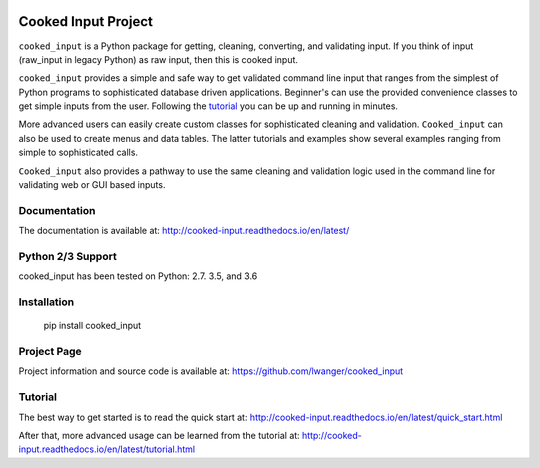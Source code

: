 
.. image:: https://img.shields.io/pypi/v/cooked_input.svg
    :target: https://pypi.org/project/cooked_input/

.. image:: https://img.shields.io/pypi/l/cooked_input.svg
    :target: https://pypi.org/project/cooked_input/

.. image:: https://readthedocs.org/projects/cooked_input/badge/?version=latest
    :target: https://pypi.org/project/cooked_input/

.. image:: https://img.shields.io/pypi/pyversions/cooked_input.svg
    :target: https://pypi.org/project/cooked_input/



Cooked Input Project
====================

``cooked_input`` is a Python package for getting, cleaning, converting, and validating input.
If you think of input (raw_input in legacy Python) as raw input, then this is cooked input.

``cooked_input`` provides a simple and safe way to get validated command line input that ranges from the simplest
of Python programs to sophisticated database driven applications. Beginner's can use the provided convenience classes
to get simple inputs from the user. Following the `tutorial <http://cooked-input.readthedocs.io/en/latest/tutorial.html>`_
you can be up and running in minutes.

More advanced users can easily create custom classes for sophisticated cleaning and validation. ``Cooked_input`` can
also be used to create menus and data tables. The latter tutorials and examples show several examples ranging from
simple to sophisticated calls.

``Cooked_input`` also provides a pathway to use the same cleaning and validation logic used in the command line
for validating web or GUI based inputs.

Documentation
-------------

The documentation is available at: http://cooked-input.readthedocs.io/en/latest/


Python 2/3 Support
------------------

cooked_input has been tested on Python: 2.7. 3.5, and 3.6


Installation
------------

  pip install cooked_input


Project Page
------------

Project information and source code is available at: https://github.com/lwanger/cooked_input


Tutorial
--------

The best way to get started is to read the quick start at: http://cooked-input.readthedocs.io/en/latest/quick_start.html

After that, more advanced usage can be learned from the tutorial at: http://cooked-input.readthedocs.io/en/latest/tutorial.html
